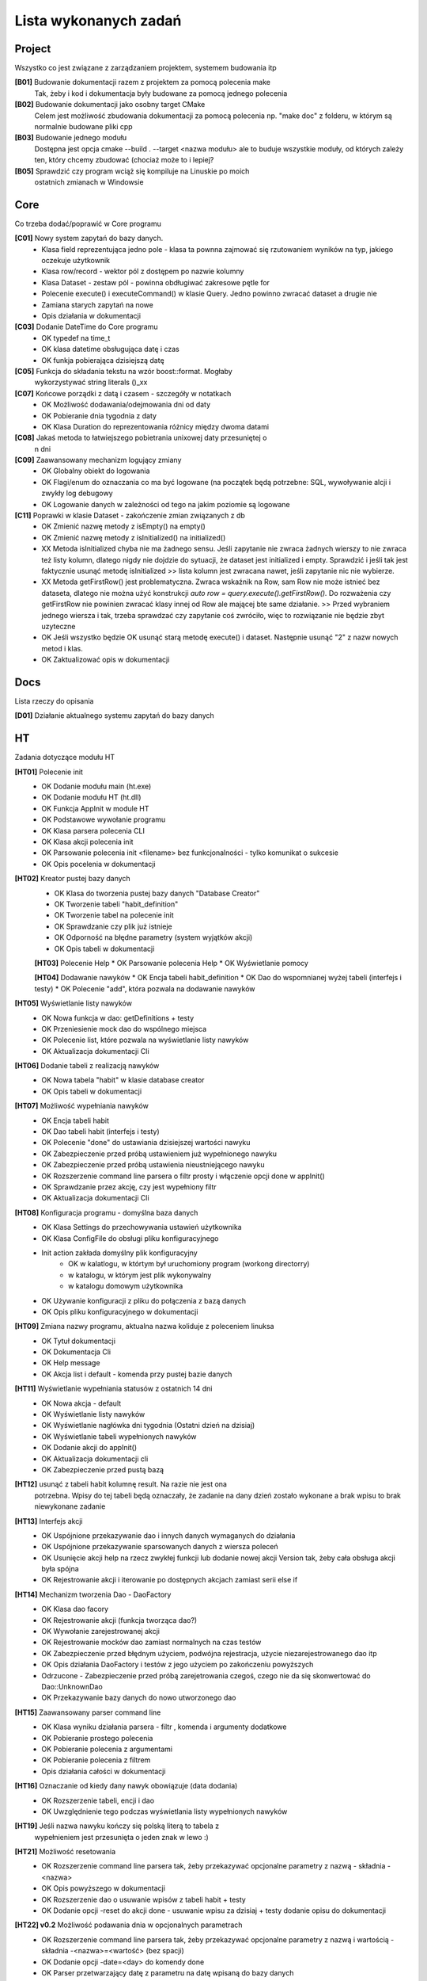 Lista wykonanych zadań
===============================================================================

Project
*******************************************************************************
Wszystko co jest związane z zarządzaniem projektem, systemem budowania itp

**[B01]** Budowanie dokumentacji razem z projektem za pomocą polecenia make
    Tak, żeby i kod i dokumentacja były budowane za pomocą jednego polecenia

**[B02]** Budowanie dokumentacji jako osobny target CMake
    Celem jest możliwość zbudowania dokumentacji za pomocą polecenia np.
    "make doc" z folderu, w którym są normalnie budowane pliki cpp

**[B03]** Budowanie jednego modułu
    Dostępna jest opcja cmake --build . --target <nazwa modułu> ale to buduje
    wszystkie moduły, od których zależy ten, który chcemy zbudować (chociaż
    może to i lepiej?

**[B05]** Sprawdzić czy program wciąż się kompiluje na Linuskie po moich
    ostatnich zmianach w Windowsie

Core
*******************************************************************************
Co trzeba dodać/poprawić w Core programu

**[C01]** Nowy system zapytań do bazy danych.
 *  Klasa field reprezentująca jedno pole - klasa ta pownna zajmować się
    rzutowaniem wyników na typ, jakiego oczekuje użytkownik
 *  Klasa row/record - wektor pól z dostępem po nazwie kolumny
 *  Klasa Dataset - zestaw pól - powinna obdługiwać zakresowe pętle for
 *  Polecenie execute() i executeCommand() w klasie Query. Jedno powinno
    zwracać dataset a drugie nie
 *  Zamiana starych zapytań na nowe
 *  Opis działania w dokumentacji

**[C03]** Dodanie DateTime do Core programu
 *  OK typedef na time_t
 *  OK klasa datetime obsługująca datę i czas
 *  OK funkja pobierająca dzisiejszą datę

**[C05]** Funkcja do składania tekstu na wzór boost::format. Mogłaby
    wykorzystywać string literals ()_xx

**[C07]** Końcowe porządki z datą i czasem - szczegóły w notatkach
 *  OK Możliwość dodawania/odejmowania dni od daty
 *  OK Pobieranie dnia tygodnia z daty
 *  OK Klasa Duration do reprezentowania różnicy między dwoma datami

**[C08]** Jakaś metoda to łatwiejszego pobietrania unixowej daty przesuniętej o
    n dni

**[C09]** Zaawansowany mechanizm logujący zmiany
 *  OK Globalny obiekt do logowania
 *  OK Flagi/enum do oznaczania co ma być logowane (na początek będą potrzebne:
    SQL, wywoływanie alcji i zwykły log debugowy
 *  OK Logowanie danych w zależności od tego na jakim poziomie są logowane

**[C11]** Poprawki w klasie Dataset - zakończenie zmian związanych z db
 *  OK Zmienić nazwę metody z isEmpty() na empty()
 *  OK Zmienić nazwę metody z isInitialized() na initialized()
 *  XX Metoda isInitialized chyba nie ma żadnego sensu. Jeśli zapytanie nie
    zwraca żadnych wierszy to nie zwraca też listy kolumn, dlatego nigdy nie
    dojdzie do sytuacji, że dataset jest initialized i empty. Sprawdzić i jeśli
    tak jest faktycznie usunąć metodę isInitialized >> lista kolumn jest
    zwracana nawet, jeśli zapytanie nic nie wybierze.
 *  XX Metoda getFirstRow() jest problematyczna. Zwraca wskaźnik na Row, sam
    Row nie może istnieć bez dataseta, dlatego nie można użyć konstrukcji
    *auto row = query.execute().getFirstRow().* Do rozważenia czy getFirstRow
    nie powinien zwracać klasy innej od Row ale mającej bte same działanie. >>
    Przed wybraniem jednego wiersza i tak, trzeba sprawdzać czy zapytanie coś
    zwróciło, więc to rozwiązanie nie będzie zbyt uzyteczne
 *  OK Jeśli wszystko będzie OK usunąć starą metodę execute() i dataset.
    Następnie usunąć "2" z nazw nowych metod i klas.
 *  OK Zaktualizować opis w dokumentacji

Docs
*******************************************************************************
Lista rzeczy do opisania

**[D01]** Działanie aktualnego systemu zapytań do bazy danych

HT
*******************************************************************************
Zadania dotyczące modułu HT

**[HT01]** Polecenie init
 *  OK Dodanie modułu main (ht.exe)
 *  OK Dodanie modułu HT (ht.dll)
 *  OK Funkcja AppInit w module HT
 *  OK Podstawowe wywołanie programu
 *  OK Klasa parsera polecenia CLI
 *  OK Klasa akcji polecenia init
 *  OK Parsowanie polecenia init <filename> bez funkcjonalności - tylko
    komunikat o sukcesie
 *  OK Opis pocelenia w dokumentacji

**[HT02]** Kreator pustej bazy danych
 *  OK Klasa do tworzenia pustej bazy danych "Database Creator"
 *  OK Tworzenie tabeli "habit_definition"
 *  OK Tworzenie tabel na polecenie init
 *  OK Sprawdzanie czy plik już istnieje
 *  OK Odporność na błędne parametry (system wyjątków akcji)
 *  OK Opis tabeli w dokumentacji

 **[HT03]** Polecenie Help
 *  OK Parsowanie polecenia Help
 *  OK Wyświetlanie pomocy

 **[HT04]** Dodawanie nawyków
 *  OK Encja tabeli habit_definition
 *  OK Dao do wspomnianej wyżej tabeli (interfejs i testy)
 *  OK Polecenie "add", która pozwala na dodawanie nawyków

**[HT05]** Wyświetlanie listy nawyków
 *  OK Nowa funkcja w dao: getDefinitions + testy
 *  OK Przeniesienie mock dao do wspólnego miejsca
 *  OK Polecenie list, które pozwala na wyświetlanie listy nawyków
 *  OK Aktualizacja dokumentacji Cli

**[HT06]** Dodanie tabeli z realizacją nawyków
 *  OK Nowa tabela "habit" w klasie database creator
 *  OK Opis tabeli w dokumentacji

**[HT07]** Możliwość wypełniania nawyków
 *  OK Encja tabeli habit
 *  OK Dao tabeli habit (interfejs i testy)
 *  OK Polecenie "done" do ustawiania dzisiejszej wartości nawyku
 *  OK Zabezpieczenie przed próbą ustawieniem już wypełnionego nawyku
 *  OK Zabezpieczenie przed próbą ustawienia nieustniejącego nawyku
 *  OK Rozszerzenie command line parsera o filtr prosty i włączenie opcji done
    w appInit()
 *  OK Sprawdzanie przez akcję, czy jest wypełniony filtr
 *  OK Aktualizacja dokumentacji Cli

**[HT08]** Konfiguracja programu - domyślna baza danych
 *  OK Klasa Settings do przechowywania ustawień użytkownika
 *  OK Klasa ConfigFile do obsługi pliku konfiguracyjnego
 *  Init action zakłada domyślny plik konfiguracyjny
     * OK w kalatlogu, w którtym był uruchomiony program (workong directorry)
     * w katalogu, w którym jest plik wykonywalny
     * w katalogu domowym użytkownika
 *  OK Używanie konfiguracji z pliku do połączenia z bazą danych
 *  OK Opis pliku konfiguracyjnego w dokumentacji

**[HT09]** Zmiana nazwy programu, aktualna nazwa koliduje z poleceniem linuksa
 *  OK Tytuł dokumentacji
 *  OK Dokumentacja Cli
 *  OK Help message
 *  OK Akcja list i default - komenda przy pustej bazie danych

**[HT11]** Wyświetlanie wypełniania statusów z ostatnich 14 dni
 *  OK Nowa akcja - default
 *  OK Wyświetlanie listy nawyków
 *  OK Wyświetlanie nagłówka dni tygodnia (Ostatni dzień na dzisiaj)
 *  OK Wyświetlanie tabeli wypełnionych nawyków
 *  OK Dodanie akcji do appInit()
 *  OK Aktualizacja dokumentacji cli
 *  OK Zabezpieczenie przed pustą bazą

**[HT12]** usunąć z tabeli habit kolumnę result. Na razie nie jest ona
    potrzebna. Wpisy do tej tabeli będą oznaczały, że zadanie na dany dzień
    zostało wykonane a brak wpisu to brak niewykonane zadanie

**[HT13]** Interfejs akcji
 *  OK Uspójnione przekazywanie dao i innych danych wymaganych do działania
 *  OK Uspójnione przekazywanie sparsowanych danych z wiersza poleceń
 *  OK Usunięcie akcji help na rzecz zwykłej funkcji lub dodanie nowej akcji
    Version tak, żeby cała obsługa akcji była spójna
 *  OK Rejestrowanie akcji i iterowanie po dostępnych akcjach zamiast serii
    else if

**[HT14]** Mechanizm tworzenia Dao - DaoFactory
 *  OK Klasa dao facory
 *  OK Rejestrowanie akcji (funkcja tworząca dao?)
 *  OK Wywołanie zarejestrowanej akcji
 *  OK Rejestrowanie mocków dao zamiast normalnych na czas testów
 *  OK Zabezpieczenie przed błędnym użyciem, podwójna rejestracja, użycie
    niezarejestrowanego dao itp
 *  OK Opis działania DaoFactory i testów z jego użyciem po zakończeniu
    powyższych
 *  Odrzucone - Zabezpieczenie przed próbą zarejetrowania czegoś, czego nie da
    się skonwertować do Dao::UnknownDao
 *  OK Przekazywanie bazy danych do nowo utworzonego dao

**[HT15]** Zaawansowany parser command line
 *  OK Klasa wyniku działania parsera - filtr , komenda i argumenty dodatkowe
 *  OK Pobieranie prostego polecenia
 *  OK Pobieranie polecenia z argumentami
 *  OK Pobieranie polecenia z filtrem
 *  Opis działania całości w dokumentacji

**[HT16]** Oznaczanie od kiedy dany nawyk obowiązuje (data dodania)
 *  OK Rozszerzenie tabeli, encji i dao
 *  OK Uwzględnienie tego podczas wyświetlania listy wypełnionych nawyków

**[HT19]** Jeśli nazwa nawyku kończy się polską literą to tabela z
    wypełnieniem jest przesunięta o jeden znak w lewo :)

**[HT21]** Możliwość resetowania
 *  OK Rozszerzenie command line parsera tak, żeby przekazywać opcjonalne
    parametry z nazwą - składnia -<nazwa>
 *  OK Opis powyższego w dokumentacji
 *  OK Rozszerzenie dao o usuwanie wpisów z tabeli habit + testy
 *  OK Dodanie opcji -reset do akcji done - usuwanie wpisu za dzisiaj + testy
    dodanie opisu do dokumentacji

**[HT22] v0.2** Możliwość podawania dnia w opcjonalnych parametrach
 *  OK Rozszerzenie command line parsera tak, żeby przekazywać opcjonalne
    parametry z nazwą i wartością - składnia -<nazwa>=<wartość> (bez spacji)
 *  OK Dodanie opcji -date=<day> do komendy done
 *  OK Parser przetwarzający datę z parametru na datę wpisaną do bazy danych
 *  OK Przetwarzanie daty formatu DD-MM-YYYY na timestamp
 *  OK Zabezpieczenie przed dodaniem daty w przyszłości lub daty przed
    rozpoczęciem nawyku
 *  OK Dokumentacja

**[HT23]** Polecenie edit do poprawiania definicji
 *  OK Nowa komenda edit
 *  OK Polecenie update/merge do dao definicji
 *  OK Dbsługa filtru, parametru name
 *  OK Dokumentacja

**[HT24]** Wygodniejsze pobieranie wartości z klasy ParserResult
 *  OK testy na tę klasę
 *  OK pobieranie filtra
 *  OK pobieranie domyślnego parametru
 *  OK pobieranie flagi
 *  OK pobieranie wartości parametru
 *  OK zamiana użycia na nowe w akcjach i parserze command line
 *  OK usunięcie starych wywołań

**[Ht25] v0.2** Poprawki w działaniu AddAction
 *  OK AddAction pozwala na przekazanie pustej nazwy
 *  OK AddAction nie sprawdza czy nawyk o takiej nazwie już istnieje

**[HT26]** Nowe DaoFactory
 *  OK Zwracanie shared_ptr przez daoFactory
 *  OK Dao factory wewnętrzenie przechowuje weak_ptr do przechowywania dao
 *  OK Jeśli dao zostało wcześniej utworzone to będzie zwracane istniejące
    zamiast tworzenia nowego
 *  OK Jeśli wszystkie instance dao zostaną zniszczone, zniszczona zostanie
    kopia w dao
 *  OK Zamiana kodu tak, żeby korzystał z nowego factory
 *  OK Poprawa testów
 *  OK Aktualizacja dokumentacji
 *  OK Prawdobodobnie metoda createDaoMock stanie się zbędna i można ją usunąć

**[HT99]** Refaktor i drobne poprawki - zadanie zbiorcze
 *  Przerobić database creatora na buildera, który będzie zwracał połączenie
    handlera do nowo utworzonej bazy danych
 *  W przypadku, gdy użytkownik poda błędną nazwę akcji program wysypie się
    wyjątkiem, który nie jest nigdzie przechwytywany
 *  Czy metody w Dao mogą być constowe (czy przekazywanie DB nie przeszkadza w
    tym. Jeśli tak to zamienić
 *  ActionError powinno być w namespace Actions

Tools
*******************************************************************************
Lista narzędzi do zrobienia, lista poprawek do już istniejących narzędzi lub
konfiguracji tychże

**[T01]** Generator plików
 *  OK pliki \*.cpp i \*.h
 *  OK pliki CMakeLists.txt

**[T04]** VSCode - Osobne ustawienia dla plików \*.rst - spacje zamiast tabów
